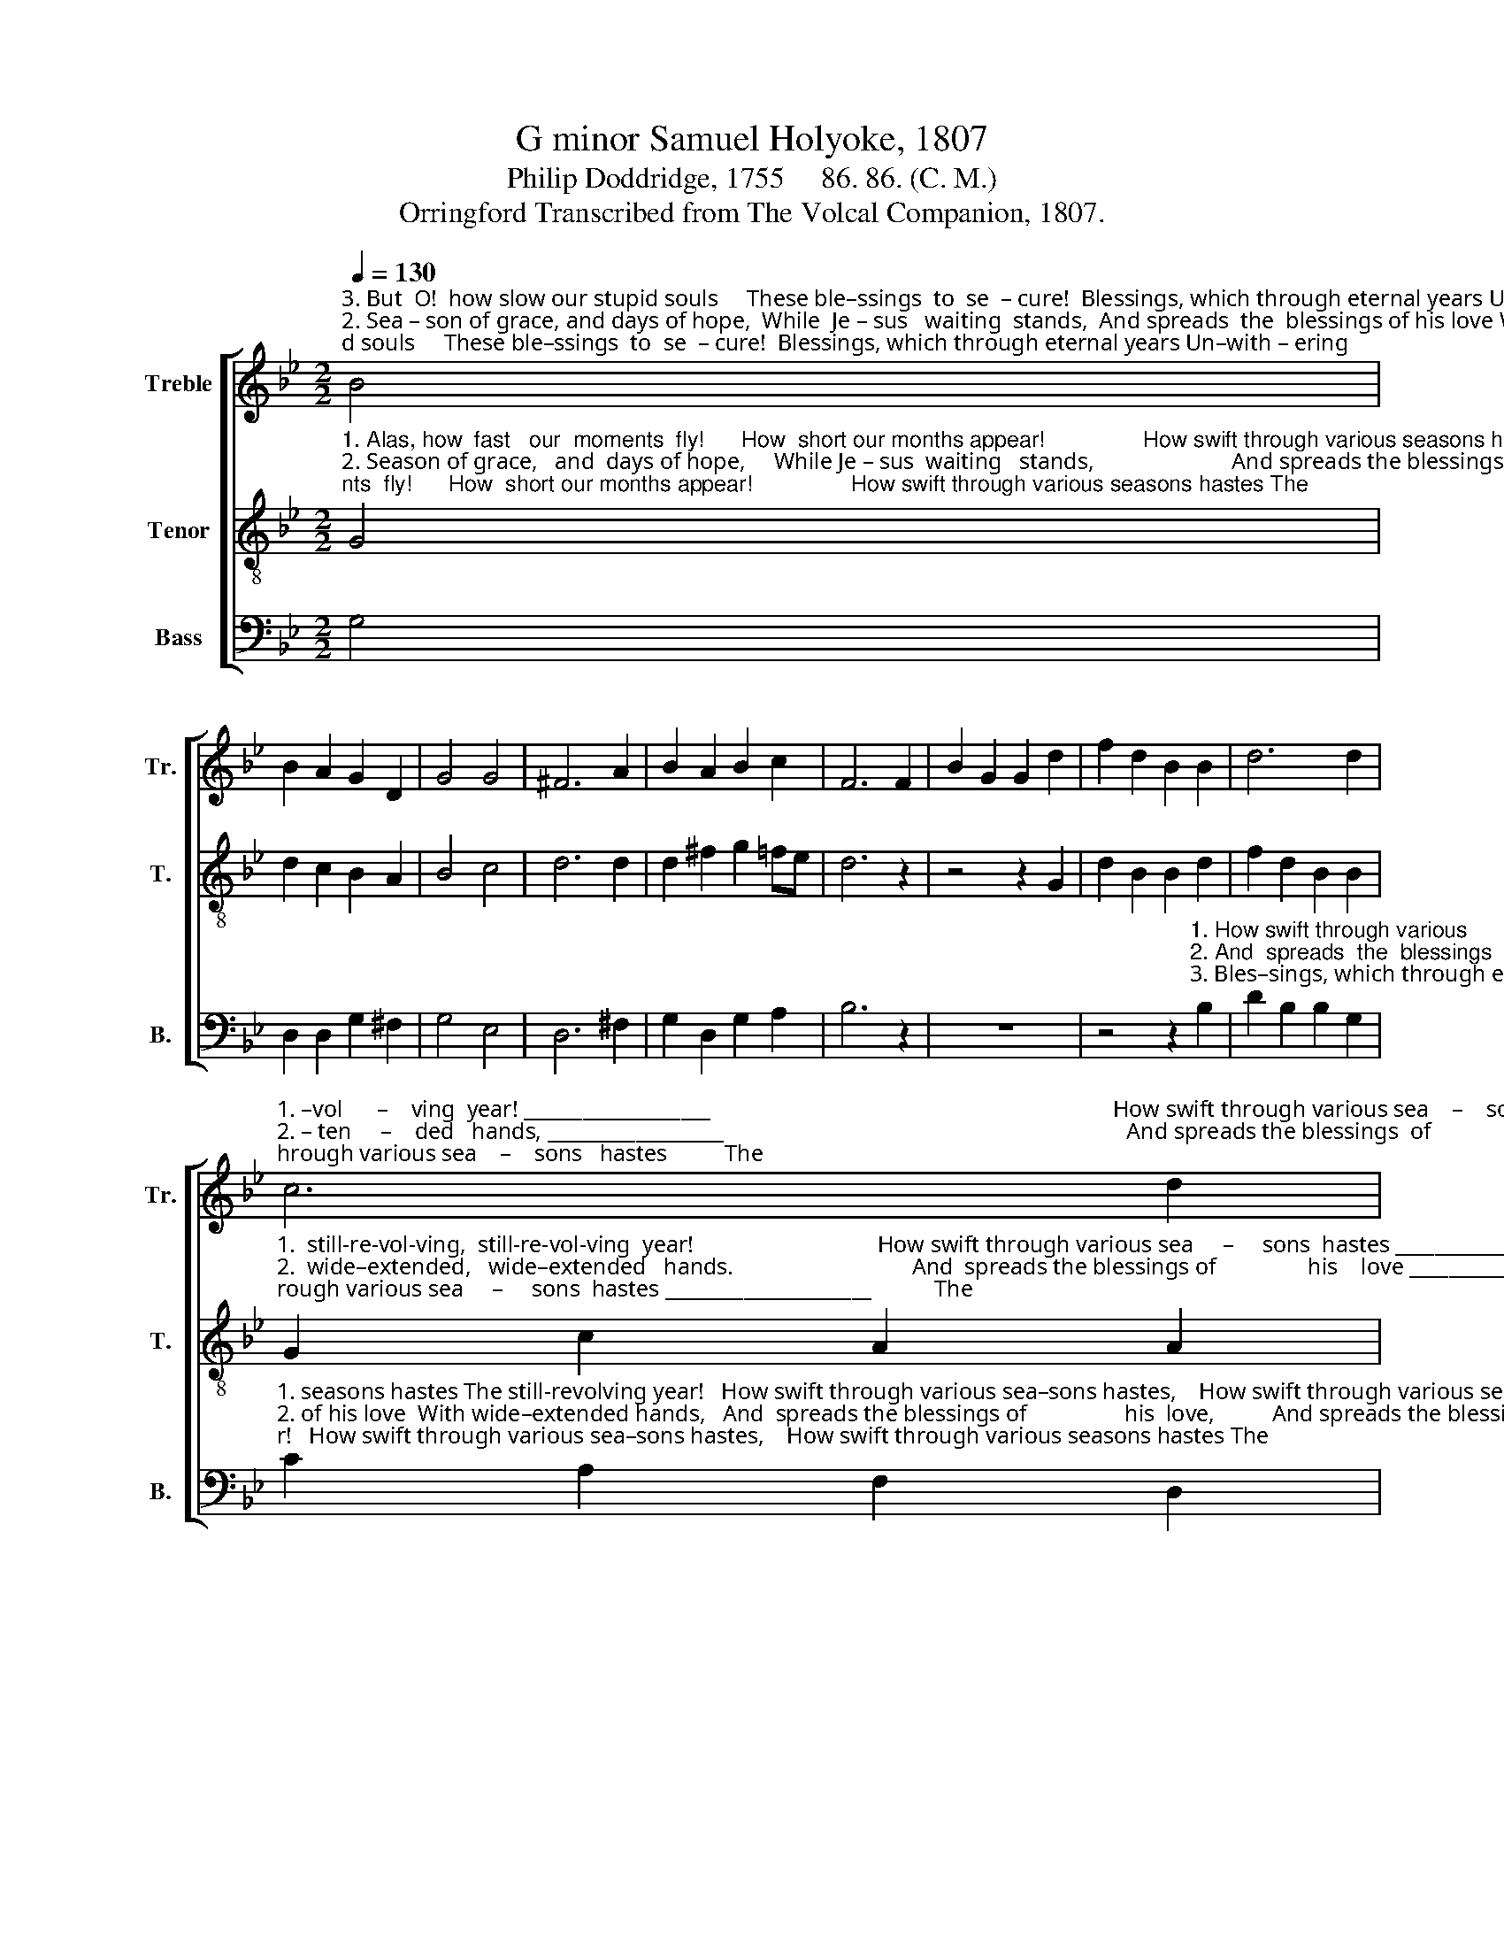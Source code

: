 X:1
T:G minor Samuel Holyoke, 1807
T:Philip Doddridge, 1755     86. 86. (C. M.)
T:Orringford Transcribed from The Volcal Companion, 1807.
%%score [ 1 2 3 ]
L:1/8
Q:1/4=130
M:2/2
K:Bb
V:1 treble nm="Treble" snm="Tr."
V:2 treble-8 nm="Tenor" snm="T."
V:3 bass nm="Bass" snm="B."
V:1
"^3. But  O!  how slow our stupid souls     These ble–ssings  to  se  – cure!  Blessings, which through eternal years Un–with – ering""^2. Sea – son of grace, and days of hope,  While  Je – sus   waiting  stands,  And spreads  the  blessings of his love With wide –  ex –""^1. A   –  las, how fast our moments  fly!  How  short our months  appear! How swift through various seasons hastes The still–re –" B4 | %1
 B2 A2 G2 D2 | G4 G4 | ^F6 A2 | B2 A2 B2 c2 | F6 F2 | B2 G2 G2 d2 | f2 d2 B2 B2 | d6 d2 | %9
"^1. –vol      –    ving  year! ___________________                                                                      How swift through various sea    –    sons   hastes          The""^2. – ten     –    ded   hands, __________________                                                                      And spreads the blessings  of               his     love              With""^3.  shall           en  –  dure.  ___________________                                                                      Bles–sings,  which  through  e – ter – nal    years             Un–" c6 d2 | %10
 d8- | d6 z2 | z8 | z4 z2 B2 | A2 c2 f2 [ce]2 | d6 [Bd]2 | [Ac]6 [Ac]2 | %17
"^1. still–re–vol–ving     year,    The    still         –        re   –   vol  – ving      year!""^2. wide–ex–ten–ded  hands,   With wide       –        ex   –   ten  – ded      hands.""^3. –with–ering shall en–dure,  Un – with      –       ering   shall    en   –   dure." [Bd]2 [Bd]2 [Ad]2 [Gd]2 | %18
 [^Fd]6 [Fd]2 | (G2 A2 B2) A2 | G4 ^F4 | G8 |] %22
V:2
"^1. Alas, how  fast   our  moments  fly!      How  short our months appear!                How swift through various seasons hastes The""^2. Season of grace,   and  days of hope,     While Je – sus  waiting   stands,                        And spreads the blessings of his love   With""^3. But  O!  how  slow  our  stupid  souls    These ble–ssings  to  se – cure!                       Blessings, which through eternal years   Un–" G4 | %1
 d2 c2 B2 A2 | B4 c4 | d6 d2 | d2 ^f2 g2 =fe | d6 z2 | z4 z2 G2 | d2 B2 B2 d2 | f2 d2 B2 B2 | %9
"^1.  still-re-vol-ving,  still-re-vol-ving  year!                                How swift through various sea     –     sons  hastes _____________________           The""^2.  wide–extended,   wide–extended   hands.                               And  spreads the blessings of                his    love ________________________           With""^3. –withering shall, Unwithering shall endure.                          Blessings, which through e–ter     –      nal    years ______________________            Un–" G2 c2 A2 A2 | %10
 B2 d2 g2 B2 | A6 z2 | z4 z2 B2 | c2 c2 f2 d2 | c6 f2 | f8- | f6 e2 | %17
"^1. still–re–vol–ving     year,    The    still         –        re   –   vol  – ving      year!""^2. wide–ex–ten–ded  hands,   With wide       –        ex   –   ten  – ded      hands.""^3. –with–ering shall en–dure,  Un – with      –       ering   shall    en   –   dure." d2 B2 c2 B2 | %18
 A6 A2 | (B2 c2 d2) ec | B4 A4 | G8 |] %22
V:3
 G,4 | D,2 D,2 G,2 ^F,2 | G,4 E,4 | D,6 ^F,2 | G,2 D,2 G,2 A,2 | B,6 z2 | z8 | %7
 z4 z2"^1. How swift through various""^2. And  spreads  the  blessings""^3. Bles–sings, which through e–" B,2 | %8
 D2 B,2 B,2 G,2 | %9
"^1. seasons hastes The still-revolving year!   How swift through various sea–sons hastes,    How swift through various seasons hastes The""^2. of his love  With wide–extended hands,   And  spreads the blessings of                 his  love,          And spreads the blessings of his love  With""^3. –ternal  years  Unwithering shall endure.  Blessings, which through e–ter    –     nal  years,       Blessings, which through eternal years Un–" C2 A,2 F,2 D,2 | %10
 G,2 [G,B,]2 [G,B,]2 G,2 | D,6 G,2 | B,2 B,2 D2 B,2 | F,6 B,,2 | F,6 F,2 | B,2 B,2 B,2 B,2 | %16
 F,2 F,2 F,2 F,2 | %17
 B,2"^4. Beneath the word of life we die;\nWe starve amidst our store;\nAnd what salvation should impart\nHeightens our ruin more." G,2 ^F,2 G,2 | %18
 D,6 D,2 | (G,2 F,2 B,,2) C,2 | %20
"^5. Pity this madness, God of love,\nAnd make us truly wise:\nSo from the pregnant seeds of grace\nShall glorious harvests rise." D,4 D,4 | %21
 G,,8 |] %22

